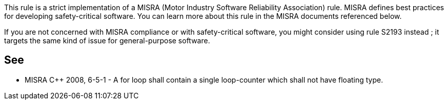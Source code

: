 This rule is a strict implementation of a MISRA (Motor Industry Software Reliability Association) rule. MISRA defines best practices for developing safety-critical software. You can learn more about this rule in the MISRA documents referenced below.


If you are not concerned with MISRA compliance or with safety-critical software, you might consider using rule S2193 instead ; it targets the same kind of issue for general-purpose software.

== See

* MISRA {cpp} 2008, 6-5-1 - A for loop shall contain a single loop-counter which shall not have floating type.

